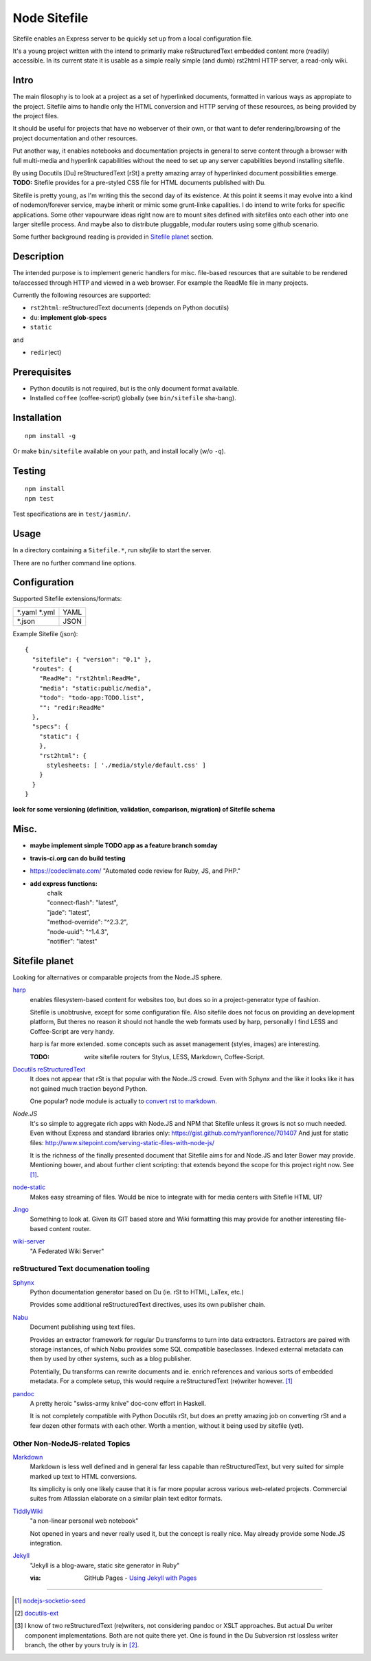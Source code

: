 Node Sitefile
=============
Sitefile enables an Express server to be quickly set up from a local configuration file.

It's a young project written with the intend to primarily make reStructuredText
embedded content more (readily) accessible. In its current state it is usable 
as a simple really simple (and dumb) rst2html HTTP server, a read-only wiki.


.. role:: todo(strong)

Intro
-----
The main filosophy is to look at a project as a set of hyperlinked documents,
formatted in various ways as appropiate to the project. Sitefile aims to handle
only the HTML conversion and HTTP serving of these resources, as being provided 
by the project files.

It should be useful for projects that have no webserver of their own, or that
want to defer rendering/browsing of the project documentation and other resources.

Put another way, it enables notebooks and documentation projects in general to 
serve content through a browser with full multi-media and hyperlink capabilities 
without the need to set up any server capabilities beyond installing sitefile.

By using Docutils [Du] reStructuredText [rSt] a pretty amazing array of hyperlinked
document possibilities emerge. :todo:`TODO:` Sitefile provides for a pre-styled CSS file
for HTML documents published with Du. 

Sitefile is pretty young, as I'm writing this the second day of its existence.
At this point it seems it may evolve into a kind of nodemon/forever service,
maybe inherit or mimic some grunt-linke capalities. I do intend to write forks
for specific applications. Some other vapourware ideas right now are to mount sites
defined with sitefiles onto each other into one larger sitefile process. And
maybe also to distribute pluggable, modular routers using some github scenario.

Some further background reading is provided in `Sitefile planet`_ section.


Description
------------
The intended purpose is to implement generic handlers for misc. file-based
resources that are suitable to be rendered to/accessed through HTTP and viewed 
in a web browser. For example the ReadMe file in many projects.

Currently the following resources are supported:

- ``rst2html``: reStructuredText documents (depends on Python docutils)
- ``du``: :todo:`implement glob-specs`
- ``static``

and 

- ``redir``\ (ect)


Prerequisites
-------------
- Python docutils is not required, but is the only document format available.
- Installed ``coffee`` (coffee-script) globally (see ``bin/sitefile`` sha-bang).


Installation
------------
::

  npm install -g

Or make ``bin/sitefile`` available on your path, and install locally (w/o ``-q``).


Testing
-------
::

  npm install
  npm test

Test specifications are in ``test/jasmin/``.


Usage
------
In a directory containing a ``Sitefile.*``, run `sitefile` to start the server.

There are no further command line options.


Configuration
--------------
Supported Sitefile extensions/formats:

================ =======
\*.yaml \*.yml   YAML
\*.json          JSON
================ =======

Example Sitefile (json)::

  { 
    "sitefile": { "version": "0.1" },
    "routes": {
      "ReadMe": "rst2html:ReadMe",
      "media": "static:public/media",
      "todo": "todo-app:TODO.list",
      "": "redir:ReadMe"
    },
    "specs": {
      "static": {
      },
      "rst2html": {
        stylesheets: [ './media/style/default.css' ]
      }
    }
  }

:todo:`look for some versioning (definition, validation, comparison, migration) of Sitefile schema`


Misc.
------
- :todo:`maybe implement simple TODO app as a feature branch somday`
- :todo:`travis-ci.org can do build testing`
- https://codeclimate.com/ "Automated code review for Ruby, JS, and PHP."
- :todo:`add express functions:`
    | chalk
    | "connect-flash": "latest",
    | "jade": "latest",
    | "method-override": "^2.3.2",
    | "node-uuid": "^1.4.3",
    | "notifier": "latest"


Sitefile planet
---------------
Looking for alternatives or comparable projects from the Node.JS sphere.

.. I don't know about many Node.JS frameworks. Express obviously, but only
   heard a bit of Grunt and Yeoman. 

   I'm biased to reStructuredText since that's been my note format for over 10
   years, and have not really found anyting as expressive. 


`harp <http://harpjs.com>`_
  enables filesystem-based content for websites too, but does so in a
  project-generator type of fashion.

  Sitefile is unobtrusive, except for some configuration file.
  Also sitefile does not focus on providing an development platform,
  But theres no reason it should not handle the web formats used by harp,
  personally I find LESS and Coffee-Script are very handy.

  harp is far more extended. some concepts such as asset management (styles,
  images) are interesting.

  :TODO: write sitefile routers for Stylus, LESS, Markdown, Coffee-Script.

`Docutils reStructuredText <http://docutils.sourceforge.net/rst.html>`_
  It does not appear that rSt is that popular with the Node.JS crowd. 
  Even with Sphynx and the like it looks like it has not gained much traction beyond Python.

  One popular? node module is actually to `convert rst to markdown <https://nodejsmodules.org/pkg/rst2mdown>`_.

`Node.JS`
  It's so simple to aggregate rich apps with Node.JS and NPM that Sitefile unless it grows is not so much needed. 
  Even without Express and standard libraries only: https://gist.github.com/ryanflorence/701407
  And just for static files: http://www.sitepoint.com/serving-static-files-with-node-js/

  It is the richness of the finally presented document that Sitefile aims for and Node.JS and later Bower may provide.
  Mentioning bower, and about further client scripting: that extends beyond the scope
  for this project right now. See [1]_.

`node-static <http://harpjs.com>`_
  Makes easy streaming of files. Would be nice to integrate with for media centers
  with Sitefile HTML UI?

`Jingo <https://github.com/claudioc/jingo>`_
  Something to look at. Given its GIT based store and Wiki formatting this may provide for another
  interesting file-based content router.

`wiki-server <https://www.npmjs.com/package/wiki-server>`_
  "A Federated Wiki Server"


reStructured Text documenation tooling
''''''''''''''''''''''''''''''''''''''

`Sphynx <http://sphinx-doc.org/>`_
  Python documentation generator based on Du (ie. rSt to HTML, LaTex, etc.)

  Provides some additional reStructuredText directives, uses its own
  publisher chain.

`Nabu <https://bitbucket.org/blais/nabu>`_
  Document publishing using text files.

  Provides an extractor framework for regular Du transforms to turn into data
  extractors.
  Extractors are paired with storage instances, of which Nabu provides some SQL
  compatible baseclasses.
  Indexed external metadata can then by used by other systems, such as a blog
  publisher.

  Potentially, Du transforms can rewrite documents and ie. enrich references and
  various sorts of embedded metadata. 
  For a complete setup, this would require a reStructuredText (re)writer however. [#]_

`pandoc <http://johnmacfarlane.net/pandoc/>`_
  A pretty heroic "swiss-army knive" doc-conv effort in Haskell.

  It is not completely compatible with Python Docutils rSt, but does an pretty
  amazing job on converting rSt and a few dozen other formats with each other.
  Worth a mention, without it being used by sitefile (yet).

.. if they ever are usable here perhaps mention Blue-Lines, or Scrow.


Other Non-NodeJS-related Topics
'''''''''''''''''''''''''''''''''

`Markdown <http://daringfireball.net/projects/markdown/>`_
  Markdown is less well defined and in general far less capable than reStructuredText,
  but very suited for simple marked up text to HTML conversions.

  Its simplicity is only one likely cause that it is far more popular across various web-related projects.
  Commercial suites from Atlassian elaborate on a similar plain text editor formats.

`TiddlyWiki <http://tiddlywiki.com>`_
  "a non-linear personal web notebook"

  Not opened in years and never really used it, but the concept is really nice.
  May already provide some Node.JS integration.

`Jekyll <https://github.com/jekyll/jekyll>`_
  "Jekyll is a blog-aware, static site generator in Ruby"

  :via: GitHub Pages - `Using Jekyll with Pages <https://help.github.com/articles/using-jekyll-with-pages/>`_


----

.. [#] `nodejs-socketio-seed <http://github.com/dotmpe/nodejs-express-socketio-seed>`_
.. [#] `docutils-ext <https://github.com/dotmpe/docutils-ext>`_
.. [#] I know of two reStructuredText (re)writers, not considering pandoc or
    XSLT approaches. But actual Du writer component implementations. Both are not
    quite there yet. One is found in the Du Subversion rst lossless writer branch, the
    other by yours truly is in [2]_.

